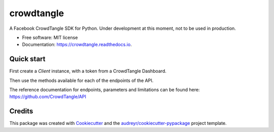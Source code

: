 ===========
crowdtangle
===========


.. image:: https://img.shields.io/pypi/v/crowdtangle.svg
        :target: https://pypi.python.org/pypi/crowdtangle

.. image:: https://img.shields.io/travis/msicilia/crowdtangle.svg
        :target: https://travis-ci.com/msicilia/crowdtangle

.. image:: https://readthedocs.org/projects/crowdtangle/badge/?version=latest
        :target: https://crowdtangle.readthedocs.io/en/latest/?badge=latest
        :alt: Documentation Status




A Facebook CrowdTangle SDK for Python. Under development at this moment, not to be used in production. 


* Free software: MIT license
* Documentation: https://crowdtangle.readthedocs.io.


Quick start
--------

First create a `Client` instance, with a token from a CrowdTangle Dashboard. 

.. code-block:: python
        import crowdtangle as ct
        with open("sample_keys.json", "r") as file:
                creds = json.load(file)
                client = ct.Client(creds['CROWDTANGLE_DASHBOARD_KEY'])


Then use the methods available for each of the endpoints of the API.

.. code-block:: python
        lsts = client.lists(types=['LIST'])
        for lst in lsts:
                for a in client.accounts(lst):
                        print(a.name)


The reference documentation for endpoints, parameters and limitations can be found here:
https://github.com/CrowdTangle/API

Credits
-------

This package was created with Cookiecutter_ and the `audreyr/cookiecutter-pypackage`_ project template.

.. _Cookiecutter: https://github.com/audreyr/cookiecutter
.. _`audreyr/cookiecutter-pypackage`: https://github.com/audreyr/cookiecutter-pypackage
